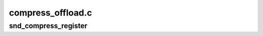 .. -*- coding: utf-8; mode: rst -*-

==================
compress_offload.c
==================


.. _`snd_compress_register`:

snd_compress_register
=====================

.. c:function:: int snd_compress_register (struct snd_compr *device)

    register compressed device

    :param struct snd_compr \*device:
        compressed device to register

